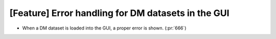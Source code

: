 [Feature] Error handling for DM datasets in the GUI
====================================================

* When a DM dataset is loaded into the GUI, a proper error is shown. (:pr:`666`)
